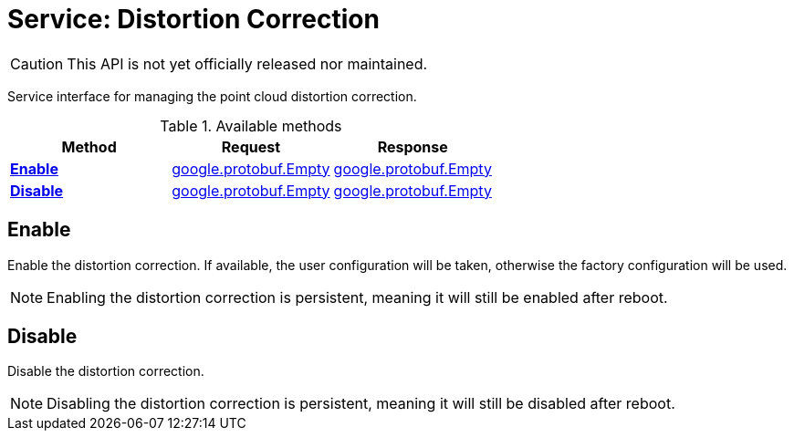 = Service: Distortion Correction

CAUTION: This API is not yet officially released nor maintained.

Service interface for managing the point cloud distortion correction.

.Available methods
|===
| Method | Request | Response

| *xref:#Enable[]* | https://protobuf.dev/reference/protobuf/google.protobuf/#empty[google.protobuf.Empty]| https://protobuf.dev/reference/protobuf/google.protobuf/#empty[google.protobuf.Empty]
| *xref:#Disable[]* | https://protobuf.dev/reference/protobuf/google.protobuf/#empty[google.protobuf.Empty]| https://protobuf.dev/reference/protobuf/google.protobuf/#empty[google.protobuf.Empty]
|===
[#Enable]
== Enable

Enable the distortion correction. If available, the user configuration will be taken, otherwise the factory configuration will be 
used. 
 
NOTE: Enabling the distortion correction is persistent, meaning it will still be enabled after reboot.

[#Disable]
== Disable

Disable the distortion correction. 
 
NOTE: Disabling the distortion correction is persistent, meaning it will still be disabled after reboot.

